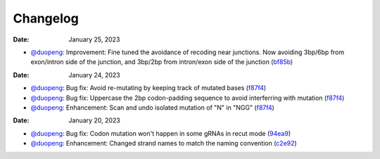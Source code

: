 Changelog
=========
:Date: January 25, 2023

* `@duopeng <https://github.com/duopeng>`__: Improvement: Fine tuned the avoidance of recoding near junctions. Now avoiding 3bp/6bp from exon/intron side of the junction, and 3bp/2bp from intron/exon side of the junction (`bf85b <https://github.com/czbiohub/protospaceX/commit/820ed9004c8d33136417ff22733d6812571bf85b>`__)


:Date: January 24, 2023

* `@duopeng <https://github.com/duopeng>`__: Bug fix: Avoid re-mutating by keeping track of mutated bases (`f87f4 <https://github.com/czbiohub/protospaceX/commit/98ab6e0dc698effa2441542771d7d82abbdf87f4>`__)
* `@duopeng <https://github.com/duopeng>`__: Bug fix: Uppercase the 2bp codon-padding sequence to avoid interferring with mutation (`f87f4 <https://github.com/czbiohub/protospaceX/commit/98ab6e0dc698effa2441542771d7d82abbdf87f4>`__)
* `@duopeng <https://github.com/duopeng>`__: Enhancement: Scan and undo isolated mutation of "N" in "NGG" (`f87f4 <https://github.com/czbiohub/protospaceX/commit/98ab6e0dc698effa2441542771d7d82abbdf87f4>`__)

:Date: January 20, 2023

* `@duopeng <https://github.com/duopeng>`__: Bug fix: Codon mutation won't happen in some gRNAs in recut mode (`94ea9 <https://github.com/czbiohub/protospaceX/commit/3662c9a9b02e958fd3d6f8a94625470b07b94ea9>`__)
* `@duopeng <https://github.com/duopeng>`__: Enhancement: Changed strand names to match the naming convention (`c2e92 <https://github.com/czbiohub/protospaceX/commit/1b7c70cf2eb6ca6ae8f4783b9337d86a5c7c2e92>`__)

.. autosummary::
   :toctree: generated

